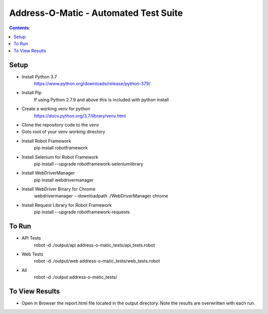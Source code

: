 ====================================================
    Address-O-Matic - Automated Test Suite
====================================================

.. contents:: **Contents:**
   :depth: 1
   :local:

Setup
-----

- Install Python 3.7
    https://www.python.org/downloads/release/python-379/
- Install Pip
    If using Python 2.7.9 and above this is included with python install
- Create a working venv for python
    https://docs.python.org/3.7/library/venv.html
- Clone the repository code to the venv
- Goto root of your venv working directory
- Install Robot Framework
    pip install robotframework
- Install Selenium for Robot Framework
    pip install --upgrade robotframework-seleniumlibrary
- Install WebDriverManager
    pip install webdrivermanager
- Install WebDriver Binary for Chrome
    webdrivermanager --downloadpath ./WebDriverManager chrome
- Install Request Library for Robot Framework
    pip install --upgrade robotframework-requests

To Run
------

- API Tests
    robot -d ./output/api address-o-matic_tests/api_tests.robot

- Web Tests
    robot -d ./output/web address-o-matic_tests/web_tests.robot

- All
    robot -d ./output address-o-matic_tests/

To View Results
---------------

- Open in Browser the report.html file located in the output directory. Note the results are overwritten with each run.





